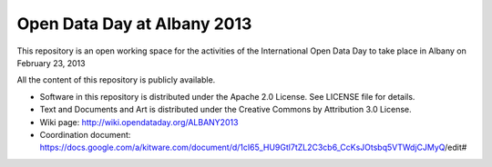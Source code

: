 Open Data Day at Albany 2013
============================

This repository is an open working space for the activities of the International Open Data Day to take place in Albany on February 23, 2013

All the content of this repository is publicly available.

* Software in this repository is distributed under the Apache 2.0 License. See LICENSE file for details.

* Text and Documents and Art is distributed under the Creative Commons by Attribution 3.0 License.

* Wiki page: http://wiki.opendataday.org/ALBANY2013

* Coordination document: https://docs.google.com/a/kitware.com/document/d/1cl65_HU9Gtl7tZL2C3cb6_CcKsJOtsbq5VTWdjCJMyQ/edit#

